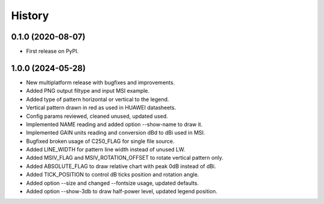 =======
History
=======

0.1.0 (2020-08-07)
------------------

* First release on PyPI.


1.0.0 (2024-05-28)
------------------

* New multiplatform release with bugfixes and improvements.
* Added PNG output filtype and input MSI example.
* Added type of pattern horizontal or vertical to the legend.
* Vertical pattern drawn in red as used in HUAWEI datasheets.
* Config params reviewed, cleaned unused, updated used.
* Implemented NAME reading and added option --show-name to draw it.
* Implemented GAIN units reading and conversion dBd to dBi used in MSI.
* Bugfixed broken usage of C250_FLAG for single file source.
* Added LINE_WIDTH for pattern line width instead of unused LW.
* Added MSIV_FLAG and MSIV_ROTATION_OFFSET to rotate vertical pattern only.
* Added ABSOLUTE_FLAG to draw relative chart with peak 0dB instead of dBi.
* Added TICK_POSITION to control dB ticks position and rotation angle.
* Added option --size and changed --fontsize usage, updated defaults.
* Added option --show-3db to draw half-power level, updated legend position.
